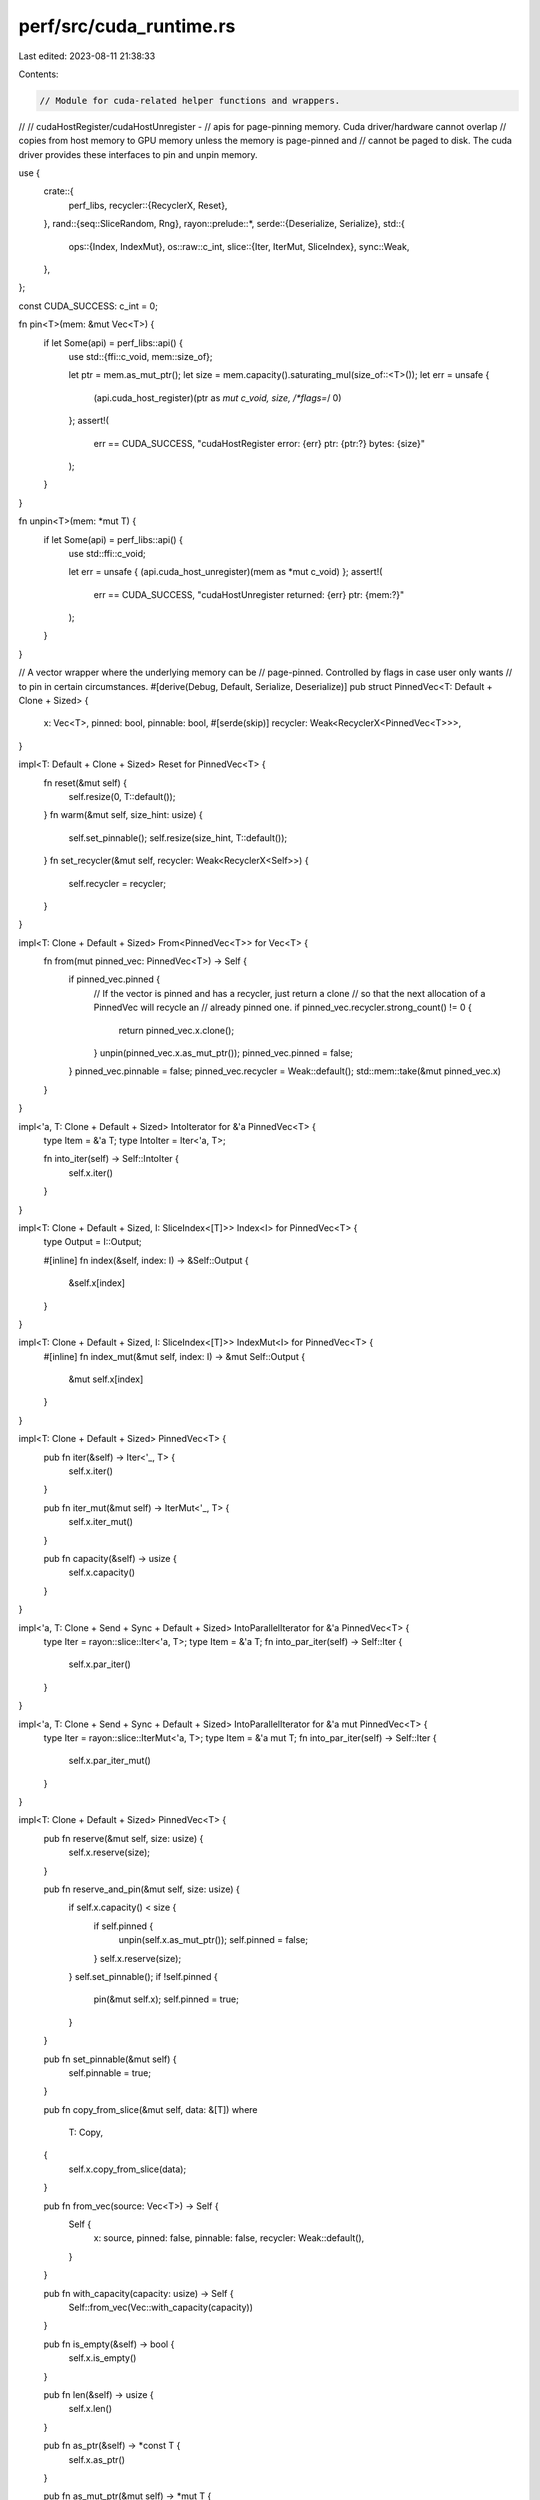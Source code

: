 perf/src/cuda_runtime.rs
========================

Last edited: 2023-08-11 21:38:33

Contents:

.. code-block:: rs

    // Module for cuda-related helper functions and wrappers.
//
// cudaHostRegister/cudaHostUnregister -
//    apis for page-pinning memory. Cuda driver/hardware cannot overlap
//    copies from host memory to GPU memory unless the memory is page-pinned and
//    cannot be paged to disk. The cuda driver provides these interfaces to pin and unpin memory.

use {
    crate::{
        perf_libs,
        recycler::{RecyclerX, Reset},
    },
    rand::{seq::SliceRandom, Rng},
    rayon::prelude::*,
    serde::{Deserialize, Serialize},
    std::{
        ops::{Index, IndexMut},
        os::raw::c_int,
        slice::{Iter, IterMut, SliceIndex},
        sync::Weak,
    },
};

const CUDA_SUCCESS: c_int = 0;

fn pin<T>(mem: &mut Vec<T>) {
    if let Some(api) = perf_libs::api() {
        use std::{ffi::c_void, mem::size_of};

        let ptr = mem.as_mut_ptr();
        let size = mem.capacity().saturating_mul(size_of::<T>());
        let err = unsafe {
            (api.cuda_host_register)(ptr as *mut c_void, size, /*flags=*/ 0)
        };
        assert!(
            err == CUDA_SUCCESS,
            "cudaHostRegister error: {err} ptr: {ptr:?} bytes: {size}"
        );
    }
}

fn unpin<T>(mem: *mut T) {
    if let Some(api) = perf_libs::api() {
        use std::ffi::c_void;

        let err = unsafe { (api.cuda_host_unregister)(mem as *mut c_void) };
        assert!(
            err == CUDA_SUCCESS,
            "cudaHostUnregister returned: {err} ptr: {mem:?}"
        );
    }
}

// A vector wrapper where the underlying memory can be
// page-pinned. Controlled by flags in case user only wants
// to pin in certain circumstances.
#[derive(Debug, Default, Serialize, Deserialize)]
pub struct PinnedVec<T: Default + Clone + Sized> {
    x: Vec<T>,
    pinned: bool,
    pinnable: bool,
    #[serde(skip)]
    recycler: Weak<RecyclerX<PinnedVec<T>>>,
}

impl<T: Default + Clone + Sized> Reset for PinnedVec<T> {
    fn reset(&mut self) {
        self.resize(0, T::default());
    }
    fn warm(&mut self, size_hint: usize) {
        self.set_pinnable();
        self.resize(size_hint, T::default());
    }
    fn set_recycler(&mut self, recycler: Weak<RecyclerX<Self>>) {
        self.recycler = recycler;
    }
}

impl<T: Clone + Default + Sized> From<PinnedVec<T>> for Vec<T> {
    fn from(mut pinned_vec: PinnedVec<T>) -> Self {
        if pinned_vec.pinned {
            // If the vector is pinned and has a recycler, just return a clone
            // so that the next allocation of a PinnedVec will recycle an
            // already pinned one.
            if pinned_vec.recycler.strong_count() != 0 {
                return pinned_vec.x.clone();
            }
            unpin(pinned_vec.x.as_mut_ptr());
            pinned_vec.pinned = false;
        }
        pinned_vec.pinnable = false;
        pinned_vec.recycler = Weak::default();
        std::mem::take(&mut pinned_vec.x)
    }
}

impl<'a, T: Clone + Default + Sized> IntoIterator for &'a PinnedVec<T> {
    type Item = &'a T;
    type IntoIter = Iter<'a, T>;

    fn into_iter(self) -> Self::IntoIter {
        self.x.iter()
    }
}

impl<T: Clone + Default + Sized, I: SliceIndex<[T]>> Index<I> for PinnedVec<T> {
    type Output = I::Output;

    #[inline]
    fn index(&self, index: I) -> &Self::Output {
        &self.x[index]
    }
}

impl<T: Clone + Default + Sized, I: SliceIndex<[T]>> IndexMut<I> for PinnedVec<T> {
    #[inline]
    fn index_mut(&mut self, index: I) -> &mut Self::Output {
        &mut self.x[index]
    }
}

impl<T: Clone + Default + Sized> PinnedVec<T> {
    pub fn iter(&self) -> Iter<'_, T> {
        self.x.iter()
    }

    pub fn iter_mut(&mut self) -> IterMut<'_, T> {
        self.x.iter_mut()
    }

    pub fn capacity(&self) -> usize {
        self.x.capacity()
    }
}

impl<'a, T: Clone + Send + Sync + Default + Sized> IntoParallelIterator for &'a PinnedVec<T> {
    type Iter = rayon::slice::Iter<'a, T>;
    type Item = &'a T;
    fn into_par_iter(self) -> Self::Iter {
        self.x.par_iter()
    }
}

impl<'a, T: Clone + Send + Sync + Default + Sized> IntoParallelIterator for &'a mut PinnedVec<T> {
    type Iter = rayon::slice::IterMut<'a, T>;
    type Item = &'a mut T;
    fn into_par_iter(self) -> Self::Iter {
        self.x.par_iter_mut()
    }
}

impl<T: Clone + Default + Sized> PinnedVec<T> {
    pub fn reserve(&mut self, size: usize) {
        self.x.reserve(size);
    }

    pub fn reserve_and_pin(&mut self, size: usize) {
        if self.x.capacity() < size {
            if self.pinned {
                unpin(self.x.as_mut_ptr());
                self.pinned = false;
            }
            self.x.reserve(size);
        }
        self.set_pinnable();
        if !self.pinned {
            pin(&mut self.x);
            self.pinned = true;
        }
    }

    pub fn set_pinnable(&mut self) {
        self.pinnable = true;
    }

    pub fn copy_from_slice(&mut self, data: &[T])
    where
        T: Copy,
    {
        self.x.copy_from_slice(data);
    }

    pub fn from_vec(source: Vec<T>) -> Self {
        Self {
            x: source,
            pinned: false,
            pinnable: false,
            recycler: Weak::default(),
        }
    }

    pub fn with_capacity(capacity: usize) -> Self {
        Self::from_vec(Vec::with_capacity(capacity))
    }

    pub fn is_empty(&self) -> bool {
        self.x.is_empty()
    }

    pub fn len(&self) -> usize {
        self.x.len()
    }

    pub fn as_ptr(&self) -> *const T {
        self.x.as_ptr()
    }

    pub fn as_mut_ptr(&mut self) -> *mut T {
        self.x.as_mut_ptr()
    }

    fn prepare_realloc(&mut self, new_size: usize) -> (*mut T, usize) {
        let old_ptr = self.x.as_mut_ptr();
        let old_capacity = self.x.capacity();
        // Predict realloc and unpin.
        if self.pinned && self.x.capacity() < new_size {
            unpin(old_ptr);
            self.pinned = false;
        }
        (old_ptr, old_capacity)
    }

    pub fn push(&mut self, x: T) {
        let (old_ptr, old_capacity) = self.prepare_realloc(self.x.len().saturating_add(1));
        self.x.push(x);
        self.check_ptr(old_ptr, old_capacity, "push");
    }

    pub fn truncate(&mut self, size: usize) {
        self.x.truncate(size);
    }

    pub fn resize(&mut self, size: usize, elem: T) {
        let (old_ptr, old_capacity) = self.prepare_realloc(size);
        self.x.resize(size, elem);
        self.check_ptr(old_ptr, old_capacity, "resize");
    }

    pub fn append(&mut self, other: &mut Vec<T>) {
        let (old_ptr, old_capacity) =
            self.prepare_realloc(self.x.len().saturating_add(other.len()));
        self.x.append(other);
        self.check_ptr(old_ptr, old_capacity, "resize");
    }

    pub fn append_pinned(&mut self, other: &mut Self) {
        let (old_ptr, old_capacity) =
            self.prepare_realloc(self.x.len().saturating_add(other.len()));
        self.x.append(&mut other.x);
        self.check_ptr(old_ptr, old_capacity, "resize");
    }

    /// Forces the length of the vector to `new_len`.
    ///
    /// This is a low-level operation that maintains none of the normal
    /// invariants of the type. Normally changing the length of a vector
    /// is done using one of the safe operations instead, such as
    /// [`truncate`], [`resize`], [`extend`], or [`clear`].
    ///
    /// [`truncate`]: Vec::truncate
    /// [`resize`]: Vec::resize
    /// [`extend`]: Extend::extend
    /// [`clear`]: Vec::clear
    ///
    /// # Safety
    ///
    /// - `new_len` must be less than or equal to [`capacity()`].
    /// - The elements at `old_len..new_len` must be initialized.
    ///
    /// [`capacity()`]: Vec::capacity
    ///
    pub unsafe fn set_len(&mut self, size: usize) {
        self.x.set_len(size);
    }

    pub fn shuffle<R: Rng>(&mut self, rng: &mut R) {
        self.x.shuffle(rng)
    }

    fn check_ptr(&mut self, old_ptr: *mut T, old_capacity: usize, from: &'static str) {
        let api = perf_libs::api();
        if api.is_some()
            && self.pinnable
            && (self.x.as_ptr() != old_ptr || self.x.capacity() != old_capacity)
        {
            if self.pinned {
                unpin(old_ptr);
            }

            trace!(
                "pinning from check_ptr old: {} size: {} from: {}",
                old_capacity,
                self.x.capacity(),
                from
            );
            pin(&mut self.x);
            self.pinned = true;
        }
    }
}

impl<T: Clone + Default + Sized> Clone for PinnedVec<T> {
    fn clone(&self) -> Self {
        let mut x = self.x.clone();
        let pinned = if self.pinned {
            pin(&mut x);
            true
        } else {
            false
        };
        debug!(
            "clone PinnedVec: size: {} pinned?: {} pinnable?: {}",
            self.x.capacity(),
            self.pinned,
            self.pinnable
        );
        Self {
            x,
            pinned,
            pinnable: self.pinnable,
            recycler: self.recycler.clone(),
        }
    }
}

impl<T: Sized + Default + Clone> Drop for PinnedVec<T> {
    fn drop(&mut self) {
        if let Some(recycler) = self.recycler.upgrade() {
            recycler.recycle(std::mem::take(self));
        } else if self.pinned {
            unpin(self.x.as_mut_ptr());
        }
    }
}

#[cfg(test)]
mod tests {
    use super::*;

    #[test]
    fn test_pinned_vec() {
        let mut mem = PinnedVec::with_capacity(10);
        mem.set_pinnable();
        mem.push(50);
        mem.resize(2, 10);
        assert_eq!(mem[0], 50);
        assert_eq!(mem[1], 10);
        assert_eq!(mem.len(), 2);
        assert!(!mem.is_empty());
        let mut iter = mem.iter();
        assert_eq!(*iter.next().unwrap(), 50);
        assert_eq!(*iter.next().unwrap(), 10);
        assert_eq!(iter.next(), None);
    }
}


